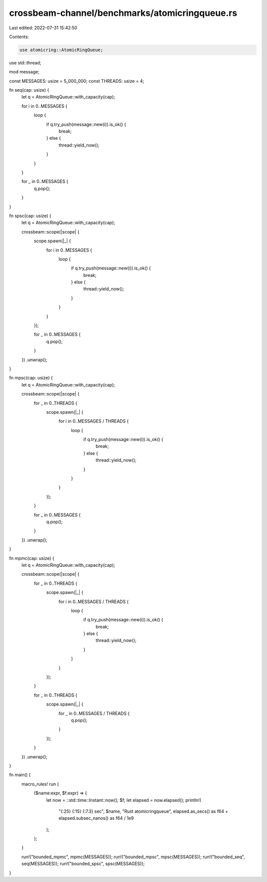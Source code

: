 crossbeam-channel/benchmarks/atomicringqueue.rs
===============================================

Last edited: 2022-07-31 15:42:50

Contents:

.. code-block:: rs

    use atomicring::AtomicRingQueue;
use std::thread;

mod message;

const MESSAGES: usize = 5_000_000;
const THREADS: usize = 4;

fn seq(cap: usize) {
    let q = AtomicRingQueue::with_capacity(cap);

    for i in 0..MESSAGES {
        loop {
            if q.try_push(message::new(i)).is_ok() {
                break;
            } else {
                thread::yield_now();
            }
        }
    }

    for _ in 0..MESSAGES {
        q.pop();
    }
}

fn spsc(cap: usize) {
    let q = AtomicRingQueue::with_capacity(cap);

    crossbeam::scope(|scope| {
        scope.spawn(|_| {
            for i in 0..MESSAGES {
                loop {
                    if q.try_push(message::new(i)).is_ok() {
                        break;
                    } else {
                        thread::yield_now();
                    }
                }
            }
        });

        for _ in 0..MESSAGES {
            q.pop();
        }
    })
    .unwrap();
}

fn mpsc(cap: usize) {
    let q = AtomicRingQueue::with_capacity(cap);

    crossbeam::scope(|scope| {
        for _ in 0..THREADS {
            scope.spawn(|_| {
                for i in 0..MESSAGES / THREADS {
                    loop {
                        if q.try_push(message::new(i)).is_ok() {
                            break;
                        } else {
                            thread::yield_now();
                        }
                    }
                }
            });
        }

        for _ in 0..MESSAGES {
            q.pop();
        }
    })
    .unwrap();
}

fn mpmc(cap: usize) {
    let q = AtomicRingQueue::with_capacity(cap);

    crossbeam::scope(|scope| {
        for _ in 0..THREADS {
            scope.spawn(|_| {
                for i in 0..MESSAGES / THREADS {
                    loop {
                        if q.try_push(message::new(i)).is_ok() {
                            break;
                        } else {
                            thread::yield_now();
                        }
                    }
                }
            });
        }

        for _ in 0..THREADS {
            scope.spawn(|_| {
                for _ in 0..MESSAGES / THREADS {
                    q.pop();
                }
            });
        }
    })
    .unwrap();
}

fn main() {
    macro_rules! run {
        ($name:expr, $f:expr) => {
            let now = ::std::time::Instant::now();
            $f;
            let elapsed = now.elapsed();
            println!(
                "{:25} {:15} {:7.3} sec",
                $name,
                "Rust atomicringqueue",
                elapsed.as_secs() as f64 + elapsed.subsec_nanos() as f64 / 1e9
            );
        };
    }

    run!("bounded_mpmc", mpmc(MESSAGES));
    run!("bounded_mpsc", mpsc(MESSAGES));
    run!("bounded_seq", seq(MESSAGES));
    run!("bounded_spsc", spsc(MESSAGES));
}


